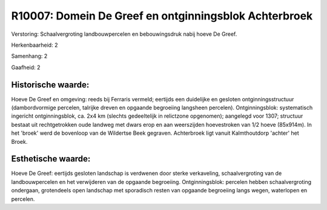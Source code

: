 R10007: Domein De Greef en ontginningsblok Achterbroek
======================================================

Verstoring:
Schaalvergroting landbouwpercelen en bebouwingsdruk nabij hoeve De
Greef.

Herkenbaarheid: 2

Samenhang: 2

Gaafheid: 2


Historische waarde:
~~~~~~~~~~~~~~~~~~~

Hoeve De Greef en omgeving: reeds bij Ferraris vermeld; eertijds een
duidelijke en gesloten ontginningsstructuur (dambordvormige percelen,
talrijke dreven en opgaande begroeiing langsheen percelen).
Ontginningsblok: systematisch ingericht ontginningsblok, ca. 2x4 km
(slechts gedeeltelijk in relictzone opgenomen); aangelegd voor 1307;
structuur bestaat uit rechtgetrokken oude landweg met dwars erop en aan
weerszijden hoevestroken van 1/2 hoeve (85x914m). In het 'broek' werd de
bovenloop van de Wildertse Beek gegraven. Achterbroek ligt vanuit
Kalmthoutdorp 'achter' het Broek.


Esthetische waarde:
~~~~~~~~~~~~~~~~~~~

Hoeve De Greef: eertijds gesloten landschap is verdwenen door sterke
verkaveling, schaalvergroting van de landbouwpercelen en het verwijderen
van de opgaande begroeiing. Ontginningsblok: percelen hebben
schaalvergroting ondergaan, grotendeels open landschap met sporadisch
resten van opgaande begroeiing langs wegen, waterlopen en percelen.



